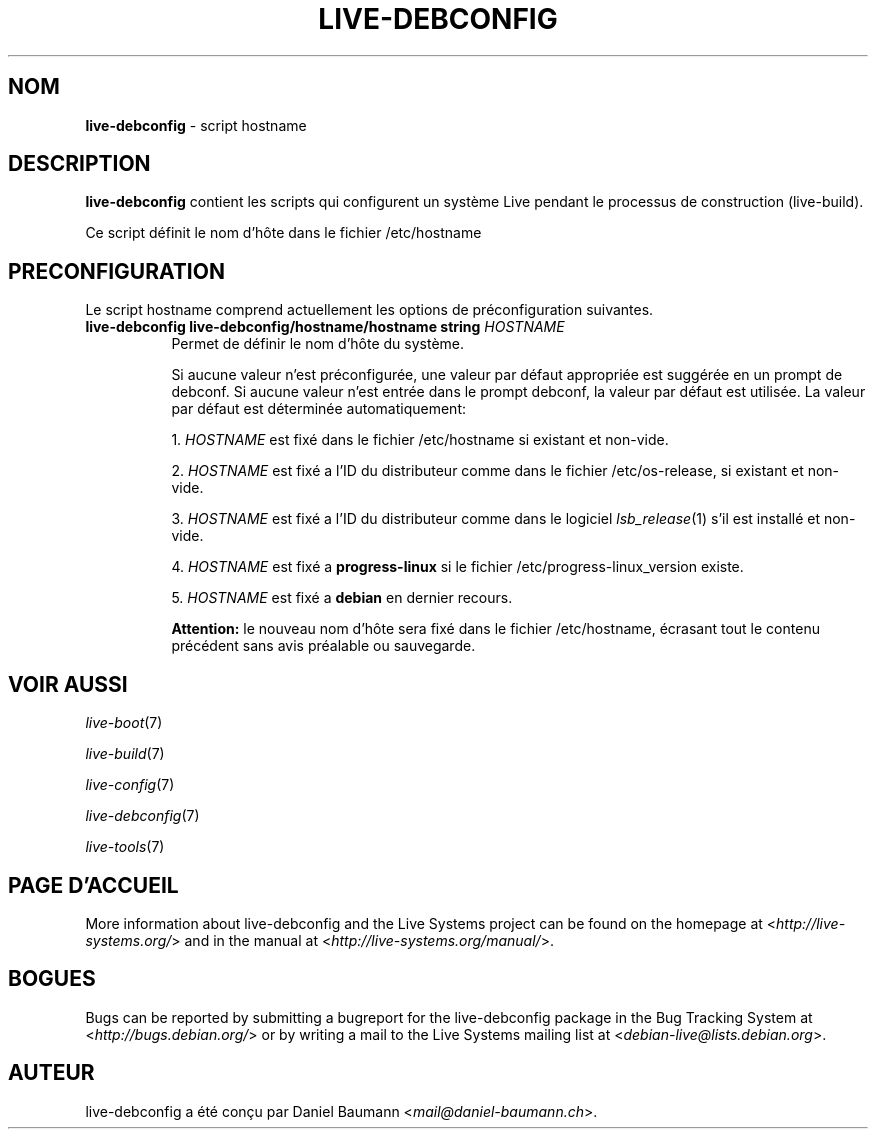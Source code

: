 .\" live-debconfig(7) - System Configuration Scripts
.\" Copyright (C) 2006-2013 Daniel Baumann <mail@daniel-baumann.ch>
.\"
.\" This program comes with ABSOLUTELY NO WARRANTY; for details see COPYING.
.\" This is free software, and you are welcome to redistribute it
.\" under certain conditions; see COPYING for details.
.\"
.\"
.\"*******************************************************************
.\"
.\" This file was generated with po4a. Translate the source file.
.\"
.\"*******************************************************************
.TH LIVE\-DEBCONFIG 5 11.03.2013 4.0~a20\-1 "Live Systems Project"

.SH NOM
\fBlive\-debconfig\fP \- script hostname

.SH DESCRIPTION
\fBlive\-debconfig\fP contient les scripts qui configurent un système Live
pendant le processus de construction (live\-build).
.PP
Ce script définit le nom d'hôte dans le fichier /etc/hostname

.SH PRECONFIGURATION
Le script hostname comprend actuellement les options de préconfiguration
suivantes.

.IP "\fBlive\-debconfig live\-debconfig/hostname/hostname string\fP \fIHOSTNAME\fP" 8
Permet de définir le nom d'hôte du système.
.br

.br
Si aucune valeur n'est préconfigurée, une valeur par défaut appropriée est
suggérée en un prompt de debconf. Si aucune valeur n'est entrée dans le
prompt debconf, la valeur par défaut est utilisée. La valeur par défaut est
déterminée automatiquement:
.br

.br
  1. \fIHOSTNAME\fP est fixé dans le fichier /etc/hostname si existant et non\-vide.
.br

.br
  2. \fIHOSTNAME\fP est fixé a l'ID du distributeur comme dans le fichier /etc/os\-release, si existant et non\-vide.
.br

.br
  3. \fIHOSTNAME\fP est fixé a l'ID du distributeur comme dans le logiciel \fIlsb_release\fP(1) s'il est installé et non\-vide.
.br

.br
  4. \fIHOSTNAME\fP est fixé a \fBprogress\-linux\fP si le fichier /etc/progress\-linux_version existe.
.br

.br
  5. \fIHOSTNAME\fP est fixé a \fBdebian\fP en dernier recours.
.br

.br
\fBAttention:\fP le nouveau nom d'hôte sera fixé dans le fichier /etc/hostname,
écrasant tout le contenu précédent sans avis préalable ou sauvegarde.
.br

.SH "VOIR AUSSI"
\fIlive\-boot\fP(7)
.PP
\fIlive\-build\fP(7)
.PP
\fIlive\-config\fP(7)
.PP
\fIlive\-debconfig\fP(7)
.PP
\fIlive\-tools\fP(7)

.SH "PAGE D'ACCUEIL"
More information about live\-debconfig and the Live Systems project can be
found on the homepage at <\fIhttp://live\-systems.org/\fP> and in the
manual at <\fIhttp://live\-systems.org/manual/\fP>.

.SH BOGUES
Bugs can be reported by submitting a bugreport for the live\-debconfig
package in the Bug Tracking System at <\fIhttp://bugs.debian.org/\fP>
or by writing a mail to the Live Systems mailing list at
<\fIdebian\-live@lists.debian.org\fP>.

.SH AUTEUR
live\-debconfig a été conçu par Daniel Baumann
<\fImail@daniel\-baumann.ch\fP>.
